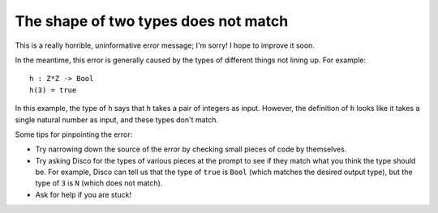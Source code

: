 The shape of two types does not match
=====================================

This is a really horrible, uninformative error message; I'm sorry!  I
hope to improve it soon.

In the meantime, this error is generally caused by the types of
different things not lining up.  For example:

::

   h : Z*Z -> Bool
   h(3) = true

In this example, the type of ``h`` says that ``h`` takes a pair of
integers as input.  However, the definition of ``h`` looks like it
takes a single natural number as input, and these types don't match.

Some tips for pinpointing the error:

- Try narrowing down the source of the error by checking small pieces
  of code by themselves.

- Try asking Disco for the types of various pieces at the prompt to
  see if they match what you think the type should be.  For example,
  Disco can tell us that the type of ``true`` is ``Bool`` (which
  matches the desired output type), but the type of ``3`` is ``N``
  (which does not match).

- Ask for help if you are stuck!
